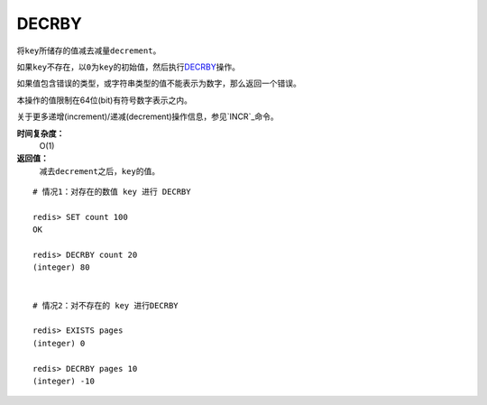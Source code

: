 .. _decrby:

DECRBY
=======

.. function:: DECRBY key decrement

将\ ``key``\ 所储存的值减去减量\ ``decrement``\ 。

如果\ ``key``\ 不存在，以\ ``0``\ 为\ ``key``\ 的初始值，然后执行\ `DECRBY`_\ 操作。

如果值包含错误的类型，或字符串类型的值不能表示为数字，那么返回一个错误。

本操作的值限制在64位(bit)有符号数字表示之内。

关于更多递增(increment)/递减(decrement)操作信息，参见\ `INCR`_\ 命令。

**时间复杂度：**
    O(1)

**返回值：**
    减去\ ``decrement``\ 之后，\ ``key``\ 的值。

::

    # 情况1：对存在的数值 key 进行 DECRBY

    redis> SET count 100
    OK

    redis> DECRBY count 20
    (integer) 80

    
    # 情况2：对不存在的 key 进行DECRBY

    redis> EXISTS pages 
    (integer) 0

    redis> DECRBY pages 10  
    (integer) -10



